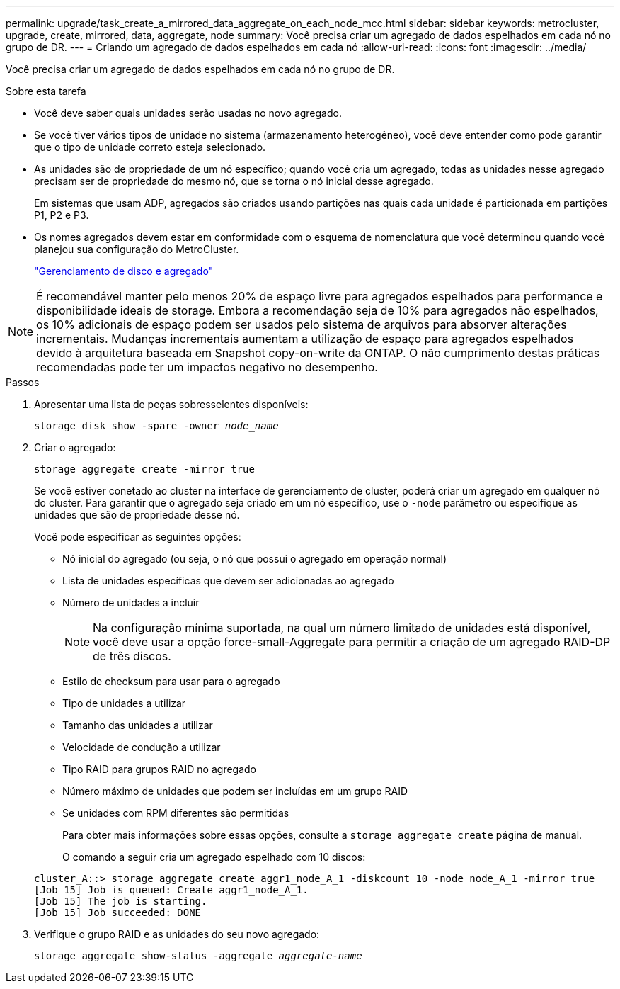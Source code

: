 ---
permalink: upgrade/task_create_a_mirrored_data_aggregate_on_each_node_mcc.html 
sidebar: sidebar 
keywords: metrocluster, upgrade, create, mirrored, data, aggregate, node 
summary: Você precisa criar um agregado de dados espelhados em cada nó no grupo de DR. 
---
= Criando um agregado de dados espelhados em cada nó
:allow-uri-read: 
:icons: font
:imagesdir: ../media/


[role="lead"]
Você precisa criar um agregado de dados espelhados em cada nó no grupo de DR.

.Sobre esta tarefa
* Você deve saber quais unidades serão usadas no novo agregado.
* Se você tiver vários tipos de unidade no sistema (armazenamento heterogêneo), você deve entender como pode garantir que o tipo de unidade correto esteja selecionado.
* As unidades são de propriedade de um nó específico; quando você cria um agregado, todas as unidades nesse agregado precisam ser de propriedade do mesmo nó, que se torna o nó inicial desse agregado.
+
Em sistemas que usam ADP, agregados são criados usando partições nas quais cada unidade é particionada em partições P1, P2 e P3.

* Os nomes agregados devem estar em conformidade com o esquema de nomenclatura que você determinou quando você planejou sua configuração do MetroCluster.
+
https://docs.netapp.com/ontap-9/topic/com.netapp.doc.dot-cm-psmg/home.html["Gerenciamento de disco e agregado"]




NOTE: É recomendável manter pelo menos 20% de espaço livre para agregados espelhados para performance e disponibilidade ideais de storage. Embora a recomendação seja de 10% para agregados não espelhados, os 10% adicionais de espaço podem ser usados pelo sistema de arquivos para absorver alterações incrementais. Mudanças incrementais aumentam a utilização de espaço para agregados espelhados devido à arquitetura baseada em Snapshot copy-on-write da ONTAP. O não cumprimento destas práticas recomendadas pode ter um impactos negativo no desempenho.

.Passos
. Apresentar uma lista de peças sobresselentes disponíveis:
+
`storage disk show -spare -owner _node_name_`

. Criar o agregado:
+
`storage aggregate create -mirror true`

+
Se você estiver conetado ao cluster na interface de gerenciamento de cluster, poderá criar um agregado em qualquer nó do cluster. Para garantir que o agregado seja criado em um nó específico, use o `-node` parâmetro ou especifique as unidades que são de propriedade desse nó.

+
Você pode especificar as seguintes opções:

+
** Nó inicial do agregado (ou seja, o nó que possui o agregado em operação normal)
** Lista de unidades específicas que devem ser adicionadas ao agregado
** Número de unidades a incluir
+

NOTE: Na configuração mínima suportada, na qual um número limitado de unidades está disponível, você deve usar a opção force-small-Aggregate para permitir a criação de um agregado RAID-DP de três discos.

** Estilo de checksum para usar para o agregado
** Tipo de unidades a utilizar
** Tamanho das unidades a utilizar
** Velocidade de condução a utilizar
** Tipo RAID para grupos RAID no agregado
** Número máximo de unidades que podem ser incluídas em um grupo RAID
** Se unidades com RPM diferentes são permitidas
+
Para obter mais informações sobre essas opções, consulte a `storage aggregate create` página de manual.

+
O comando a seguir cria um agregado espelhado com 10 discos:

+
[listing]
----
cluster_A::> storage aggregate create aggr1_node_A_1 -diskcount 10 -node node_A_1 -mirror true
[Job 15] Job is queued: Create aggr1_node_A_1.
[Job 15] The job is starting.
[Job 15] Job succeeded: DONE
----


. Verifique o grupo RAID e as unidades do seu novo agregado:
+
`storage aggregate show-status -aggregate _aggregate-name_`


